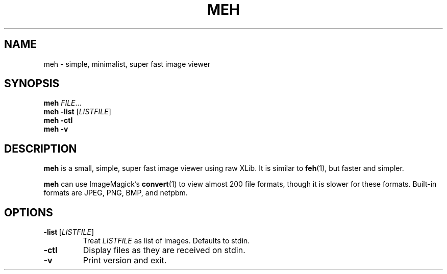 .TH MEH 1 "2013-12-28"
.SH NAME
meh \- simple, minimalist, super fast image viewer
.SH SYNOPSIS
.B meh
.IR FILE ...
.br
.B meh \-list
.RI [ LISTFILE ]
.br
.B meh \-ctl
.br
.B meh \-v
.SH DESCRIPTION
.B meh
is a small, simple, super fast image viewer using raw XLib.
It is similar to
.BR feh (1),
but faster and simpler.
.LP
.B meh
can use ImageMagick's
.BR convert (1)
to view almost 200 file formats, though it is slower for these formats.
Built-in formats are JPEG, PNG, BMP, and netpbm.
.SH OPTIONS
.TP
.BR \-list \ [\fILISTFILE\fR]
Treat \fILISTFILE\fR as list of images. Defaults to stdin.
.TP
.B \-ctl
Display files as they are received on stdin.
.TP
.B \-v
Print version and exit.
